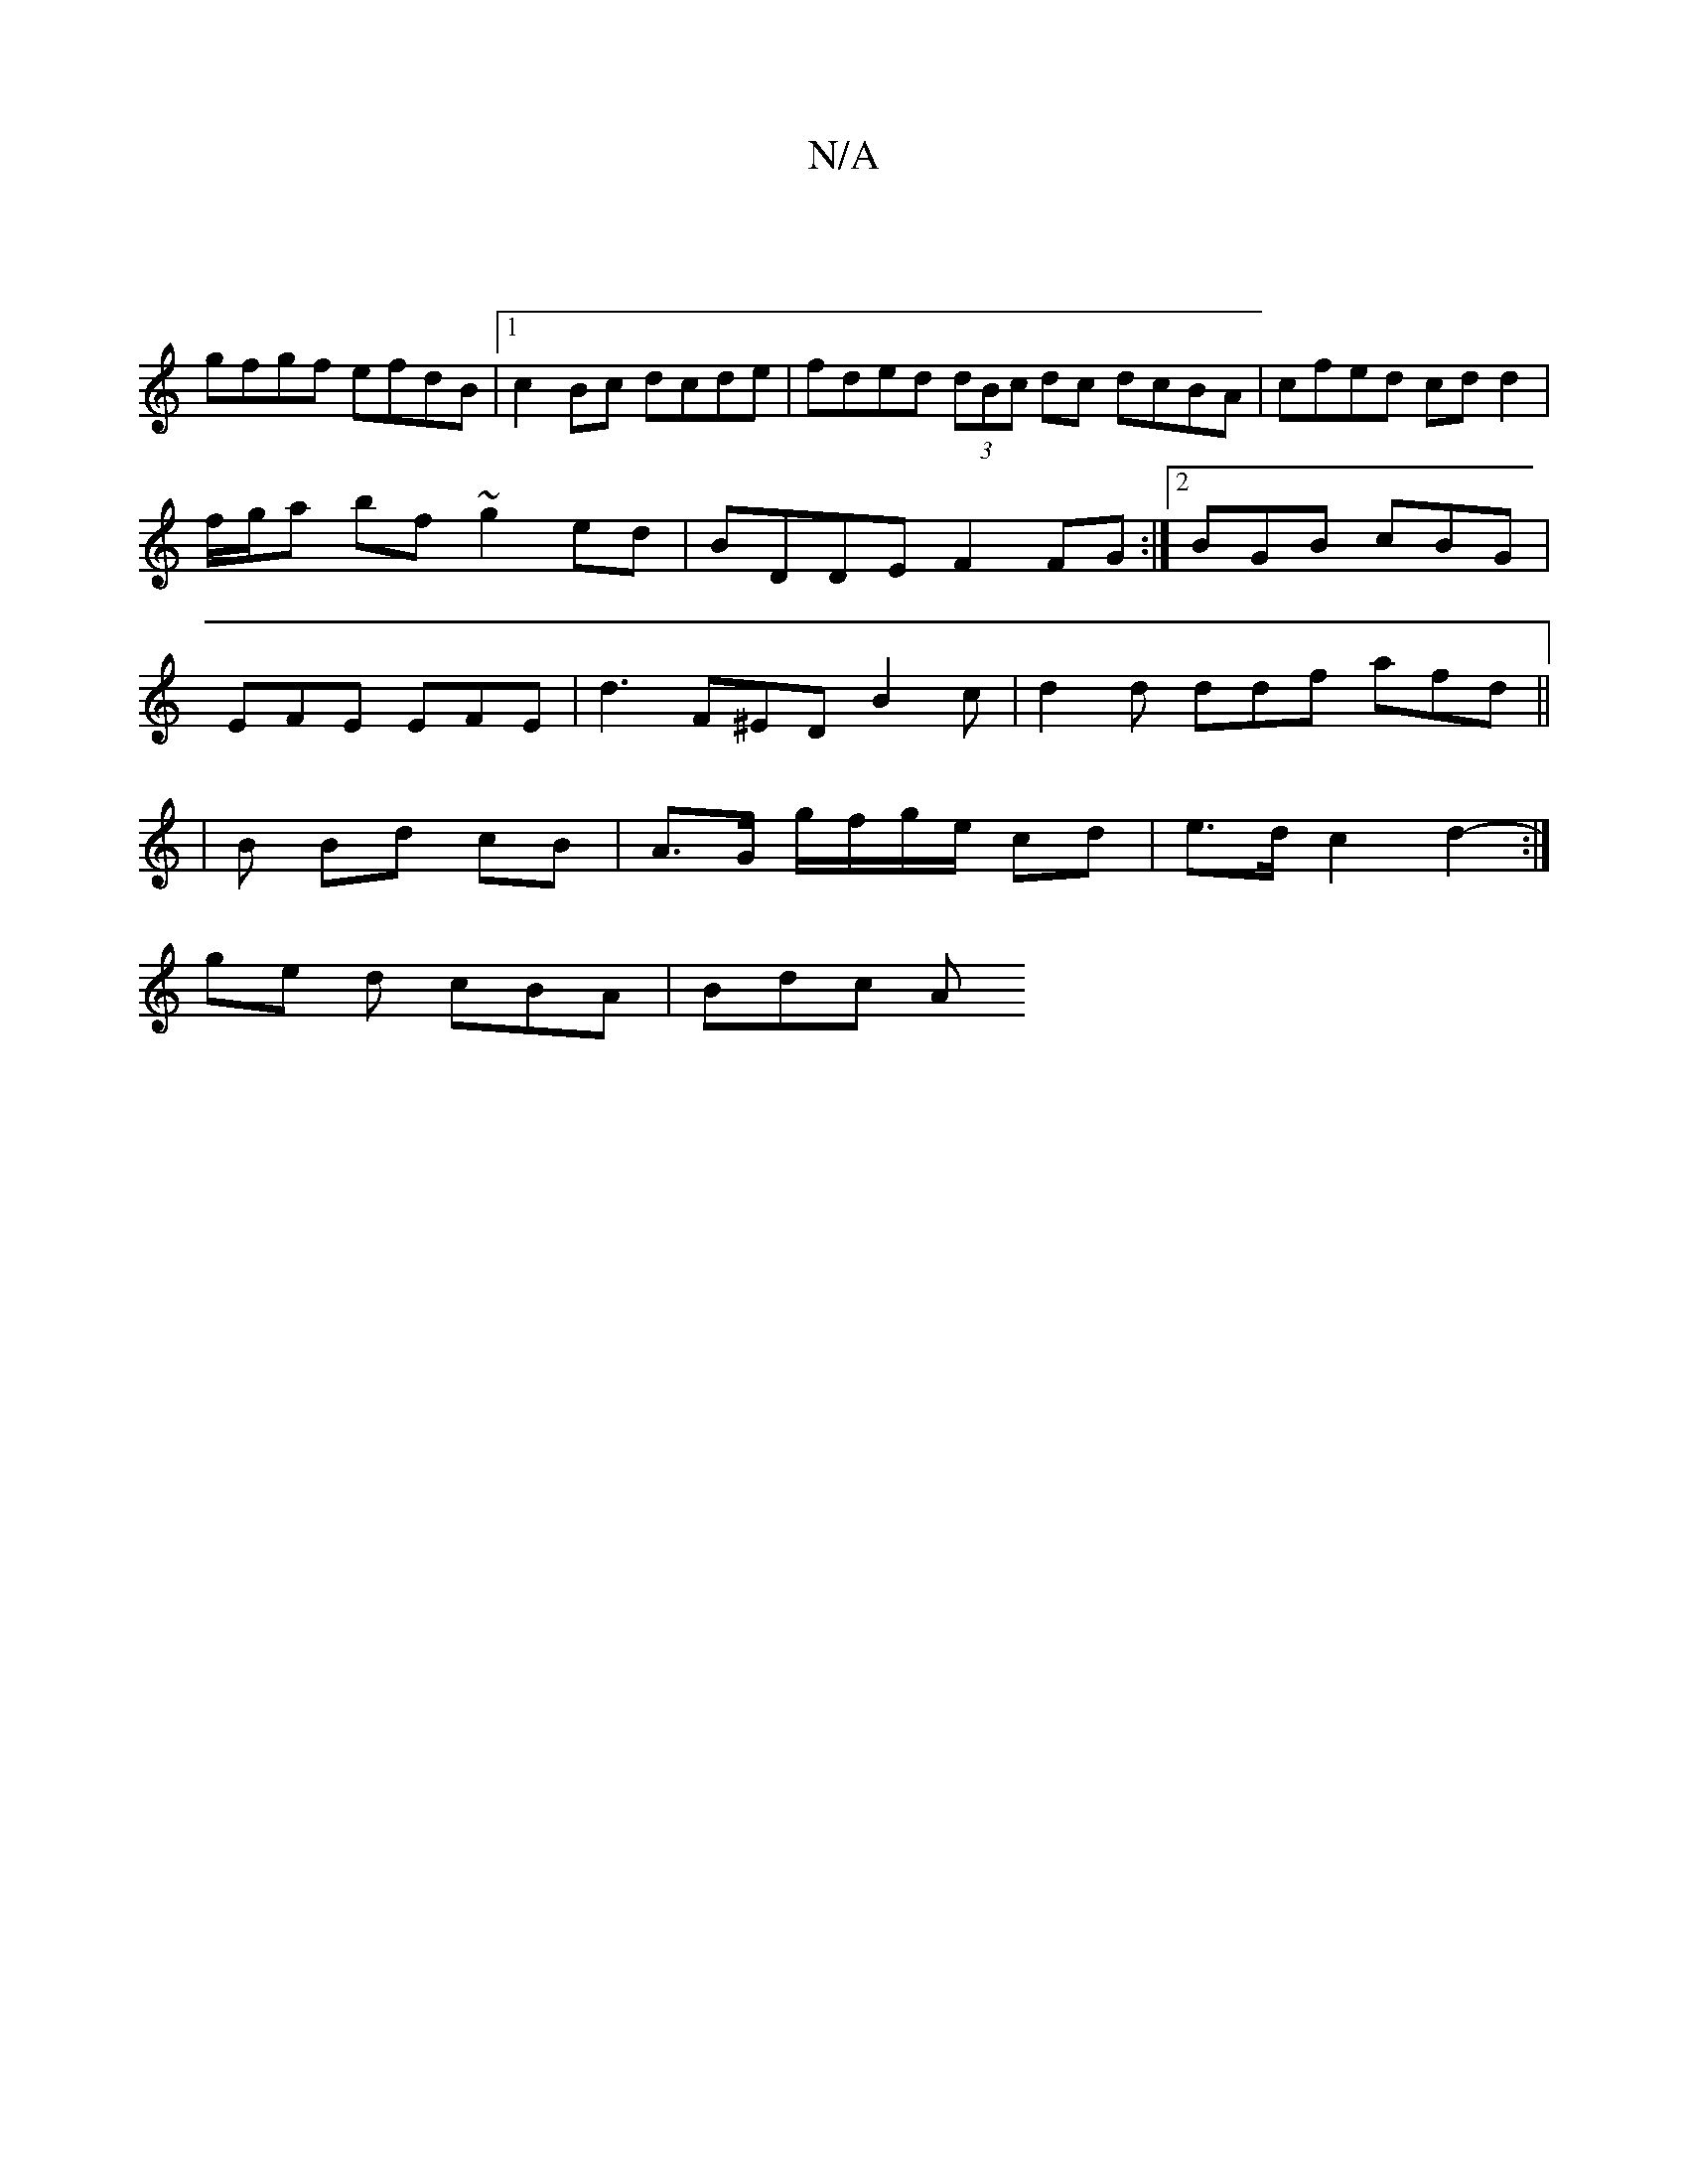 X:1
T:N/A
M:4/4
R:N/A
K:Cmajor
|
gfgf efdB |1 c2 Bc dcde | fded (3dBc dc dcBA |cfed cd d2|
f/g/a bf ~g2ed|BDDE F2 FG:|2 BGB cBG |
EFE EFE | d3 F^ED B2 c | d2d ddf afd ||
|B Bd cB | A>G g/f/g/e/ cd | e>d c2 d2- :|
ge d cBA | Bdc (3A